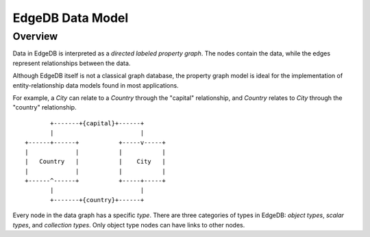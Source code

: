 EdgeDB Data Model
=================

Overview
--------

Data in EdgeDB is interpreted as a *directed labeled property graph*.
The nodes contain the data, while the edges represent relationships
between the data.

Although EdgeDB itself is not a classical graph database, the property
graph model is ideal for the implementation of entity-relationship
data models found in most applications.

For example, a *City* can relate to a *Country* through the "capital"
relationship, and *Country* relates to *City* through the "country"
relationship.

::

            +-------+{capital}+------+
            |                        |
     +------+------+           +-----v-----+
     |             |           |           |
     |   Country   |           |    City   |
     |             |           |           |
     +------^------+           +-----+-----+
            |                        |
            +-------+{country}+------+

.. TODO: Insert a better illustration

Every node in the data graph has a specific *type*.  There are three
categories of types in EdgeDB: *object types*, *scalar types*, and
*collection types*.  Only object type nodes can have links to other nodes.
